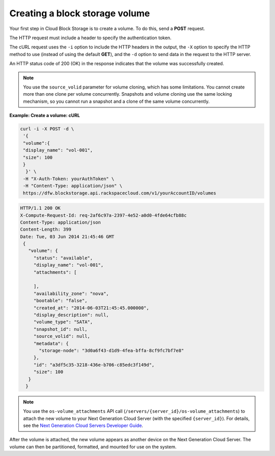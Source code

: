 .. _gsg-create-volume:

Creating a block storage volume 
~~~~~~~~~~~~~~~~~~~~~~~~~~~~~~~~~~~~~~~~

Your first step in Cloud Block Storage is to create a volume. To do
this, send a **POST** request.

The HTTP request must include a header to specify the authentication
token.

The cURL request uses the ``-i`` option to include the HTTP headers in
the output, the ``-X`` option to specify the HTTP method to use (instead
of using the default **GET**), and the ``-d`` option to send data in the
request to the HTTP server.

An HTTP status code of 200 (OK) in the response indicates that the
volume was successfully created.

..  note:: 
    You use the ``source_volid`` parameter for volume cloning, which has
    some limitations. You cannot create more than one clone per volume
    concurrently. Snapshots and volume cloning use the same locking
    mechanism, so you cannot run a snapshot and a clone of the same volume
    concurrently.

 
**Example: Create a volume: cURL**

.. code::  

   curl -i -X POST -d \
    '{ 
    "volume":{ 
    "display_name": "vol-001",    
    "size": 100
    }
     }' \
    -H "X-Auth-Token: yourAuthToken" \
    -H "Content-Type: application/json" \
    https://dfw.blockstorage.api.rackspacecloud.com/v1/yourAccountID/volumes 

.. code::  

   HTTP/1.1 200 OK
   X-Compute-Request-Id: req-2af6c97a-2397-4e52-a0d0-4fde64cfb88c
   Content-Type: application/json
   Content-Length: 399
   Date: Tue, 03 Jun 2014 21:45:46 GMT
    {
      "volume": {
        "status": "available",
        "display_name": "vol-001",
        "attachments": [
          
        ],
        "availability_zone": "nova",
        "bootable": "false",
        "created_at": "2014-06-03T21:45:45.000000",
        "display_description": null,
        "volume_type": "SATA",
        "snapshot_id": null,
        "source_volid": null,
        "metadata": {
          "storage-node": "3d0a6f43-d1d9-4fea-bffa-8cf9fc7bf7e8"
        },
        "id": "a3df5c35-3218-436e-b706-c85edc3f149d",
        "size": 100
      }
     } 

..  note:: 
    You use the ``os-volume_attachments`` API call
    (``/servers/{server_id}/os-volume_attachments``) to attach the new
    volume to your Next Generation Cloud Server (with the specified
    ``{server_id}``). For details, see the `Next Generation Cloud Servers
    Developer Guide <http://docs.rackspace.com/servers/api/v2/cs-devguide/content/ch_preface.html>`__.

After the volume is attached, the new volume appears as another device
on the Next Generation Cloud Server. The volume can then be partitioned,
formatted, and mounted for use on the system.
